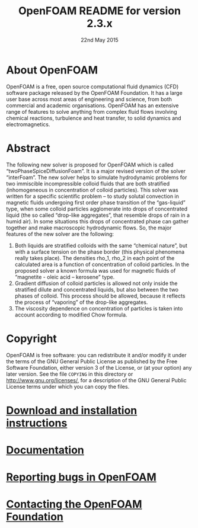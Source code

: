 #                            -*- mode: org; -*-
#
#+TITLE:            OpenFOAM README for version 2.3.x
#+AUTHOR:               The OpenFOAM Foundation
#+DATE:                      22nd May 2015
#+LINK:                  http://www.openfoam.org
#+OPTIONS: author:nil ^:{}
# Copyright (c) 2014-2015 OpenFOAM Foundation.

* About OpenFOAM
  OpenFOAM is a free, open source computational fluid dynamics (CFD) software
  package released by the OpenFOAM Foundation. It has a large user base across
  most areas of engineering and science, from both commercial and academic
  organisations. OpenFOAM has an extensive range of features to solve anything
  from complex fluid flows involving chemical reactions, turbulence and heat
  transfer, to solid dynamics and electromagnetics.

* Abstract
The following new solver is proposed for OpenFOAM which is called “twoPhaseSpiceDiffusionFoam”. It is a major revised version of the solver “interFoam”. The new solver helps to simulate hydrodynamic problems for two immiscible incompressible colloid fluids that are both stratified (inhomogeneous in concentration of colloid particles).
This solver was written for a specific scientific problem – to study solutal convection in magnetic fluids undergoing first order phase transition of the “gas-liquid” type, when some colloid particles agglomerate into drops of concentrated liquid (the so called “drop-like aggregates”, that resemble drops of rain in a humid air). In some situations this drops of concentrated phase can gather together and make macroscopic hydrodynamic flows.
So, the major features of the new solver are the following:
1. Both liquids are stratified colloids with the same “chemical nature”, but with a surface tension on the phase border (this physical phenomena really takes place). The densities rho_1,  rho_2 in each point of the calculated area is a function of concentration of colloid particles. In the proposed solver a known formula was used for magnetic fluids of “magnetite - oleic acid – kerosene” type.
2. Gradient diffusion of colloid particles is allowed not only inside the stratified dilute and concentrated liquids, but also between the two phases of colloid. This process should be allowed, because it reflects the process of “vaporing” of the drop-like aggregates.
3. The viscosity dependence on concentration of particles is taken into account according to modified Chow formula.

* Copyright
  OpenFOAM is free software: you can redistribute it and/or modify it under the
  terms of the GNU General Public License as published by the Free Software
  Foundation, either version 3 of the License, or (at your option) any later
  version.  See the file =COPYING= in this directory or
  [[http://www.gnu.org/licenses/]], for a description of the GNU General Public
  License terms under which you can copy the files.

* [[http://www.OpenFOAM.org/git.php][Download and installation instructions]]
* [[http://www.OpenFOAM.org/docs][Documentation]]
* [[http://www.OpenFOAM.org/bugs][Reporting bugs in OpenFOAM]]
* [[http://www.openfoam.org/contact][Contacting the OpenFOAM Foundation]]
